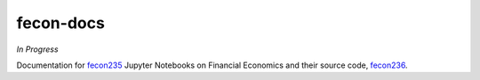 fecon-docs
==========

*In Progress*

Documentation for `fecon235 <https://github.com/rsvp/fecon235>`__ Jupyter
Notebooks on Financial Economics and their source code,
`fecon236 <https://github.com/mathsci/fecon236>`__.
